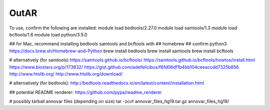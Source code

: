 OutAR
-----

To use, confirm the following are installed:
module load bedtools/2.27.0
module load samtools/1.3
module load bcftools/1.6
module load python/3.5.0

## for Mac, recommend installing bedtools samtools and bcftools with
## homebrew
## confirm python3 https://docs.brew.sh/Homebrew-and-Python
brew install bedtools
brew install samtools
brew install bcftools


# alternatively (for samtools)
https://samtools.github.io/bcftools/
https://samtools.github.io/bcftools/howtos/install.html
https://www.biostars.org/p/173832/
https://gist.github.com/adefelicibus/f6fd06df1b4bb104ceeaccdd7325b856
http://www.htslib.org/
http://www.htslib.org/download/

# alternatively (for bedtools):
http://bedtools.readthedocs.io/en/latest/content/installation.html


## potential README renderer:
https://github.com/pypa/readme_renderer

# possibly tarball annovar files (depending on size)
tar -zcvf annovar_files_hg19.tar.gz annovar_files_hg19/
